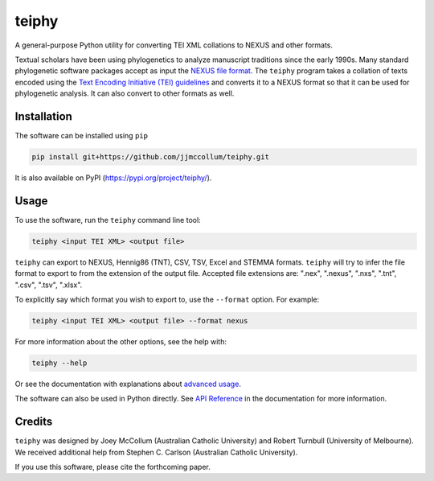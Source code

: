 ======
teiphy
======

.. start-badges

|testing badge| |coverage badge| |docs badge| |black badge| |git3moji badge|

.. |testing badge| image:: https://github.com/jjmccollum/teiphy/actions/workflows/testing.yml/badge.svg
    :target: https://github.com/jjmccollum/teiphy/actions

.. |docs badge| image:: https://github.com/jjmccollum/teiphy/actions/workflows/docs.yml/badge.svg
    :target: https://jjmccollum.github.io/teiphy
    
.. |black badge| image:: https://img.shields.io/badge/code%20style-black-000000.svg
    :target: https://github.com/psf/black
    
.. |coverage badge| image:: https://img.shields.io/endpoint?url=https://gist.githubusercontent.com/jjmccollum/62997df516f95bbda6eaefa02b9570aa/raw/coverage-badge.json
    :target: https://jjmccollum.github.io/teiphy/coverage/

.. |git3moji badge| image:: https://img.shields.io/badge/git3moji-%E2%9A%A1%EF%B8%8F%F0%9F%90%9B%F0%9F%93%BA%F0%9F%91%AE%F0%9F%94%A4-fffad8.svg
    :target: https://robinpokorny.github.io/git3moji/

.. end-badges

.. start-about

A general-purpose Python utility for converting TEI XML collations to NEXUS and other formats.

Textual scholars have been using phylogenetics to analyze manuscript traditions since the early 1990s.
Many standard phylogenetic software packages accept as input the `NEXUS file format <https://doi.org/10.1093/sysbio/46.4.590>`_.
The ``teiphy`` program takes a collation of texts encoded using the `Text Encoding Initiative (TEI) guidelines <https://tei-c.org/release/doc/tei-p5-doc/en/html/TC.html>`_
and converts it to a NEXUS format so that it can be used for phylogenetic analysis.
It can also convert to other formats as well.


.. end-about


.. start-quickstart

Installation
============

The software can be installed using ``pip``

.. code-block:: bash

    pip install git+https://github.com/jjmccollum/teiphy.git

It is also available on PyPI (https://pypi.org/project/teiphy/).

Usage
============

To use the software, run the ``teiphy`` command line tool:

.. code-block:: bash

    teiphy <input TEI XML> <output file>

``teiphy`` can export to NEXUS, Hennig86 (TNT), CSV, TSV, Excel and STEMMA formats. 
``teiphy`` will try to infer the file format to export to from the extension of the output file. Accepted file extensions are:
".nex", ".nexus", ".nxs", ".tnt", ".csv", ".tsv", ".xlsx".

To explicitly say which format you wish to export to, use the ``--format`` option. For example:

.. code-block:: bash

    teiphy <input TEI XML> <output file> --format nexus

For more information about the other options, see the help with:

.. code-block:: bash

    teiphy --help

Or see the documentation with explanations about `advanced usage <https://jjmccollum.github.io/teiphy/advanced.html>`_.

The software can also be used in Python directly. 
See `API Reference <https://jjmccollum.github.io/teiphy/reference.html>`_ in the documentation for more information.

.. end-quickstart

Credits
============

.. start-credits

``teiphy`` was designed by Joey McCollum (Australian Catholic University) and Robert Turnbull (University of Melbourne).
We received additional help from Stephen C. Carlson (Australian Catholic University).

If you use this software, please cite the forthcoming paper.

.. end-credits
